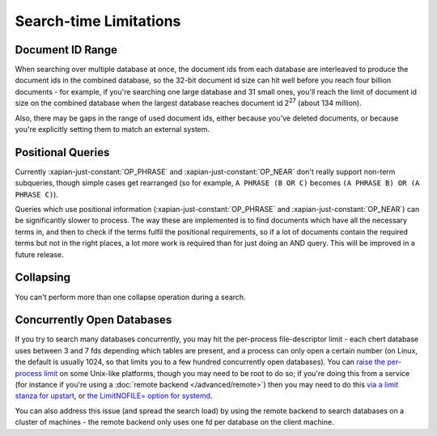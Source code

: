 .. _search-limitations:

=======================
Search-time Limitations
=======================

Document ID Range
-----------------

When searching over multiple database at once, the document ids from each
database are interleaved to produce the document ids in the combined
database, so the 32-bit document id size can hit well before you reach four
billion documents - for example, if you're searching one large database and
31 small ones, you'll reach the limit of document id size on the combined
database when the largest database reaches document id 2\ :sup:`27` (about
134 million).

Also, there may be gaps in the range of used document ids, either because
you've deleted documents, or because you're explicitly setting them to
match an external system.

Positional Queries
------------------

Currently :xapian-just-constant:`OP_PHRASE` and :xapian-just-constant:`OP_NEAR`
don't really support non-term subqueries, though simple cases get rearranged
(so for example, ``A PHRASE (B OR C)`` becomes ``(A PHRASE B) OR (A PHRASE
C)``).

Queries which use positional information (:xapian-just-constant:`OP_PHRASE` and
:xapian-just-constant:`OP_NEAR`) can be significantly slower to process.  The
way these are implemented is to find documents which have all the necessary
terms in, and then to check if the terms fulfil the positional requirements, so
if a lot of documents contain the required terms but not in the right places, a
lot more work is required than for just doing an AND query.  This will be
improved in a future release.

Collapsing
----------

You can't perform more than one collapse operation during a search.

Concurrently Open Databases
---------------------------

If you try to search many databases concurrently, you may hit the
per-process file-descriptor limit - each chert database uses between 3 and
7 fds depending which tables are present, and a process can only open a
certain number (on Linux, the default is usually 1024, so that limits you
to a few hundred concurrently open databases).  You can `raise the
per-process limit <https://wiki.debian.org/Limits>`_ on some Unix-like
platforms, though you may need to be root to do so; if you're doing this
from a service (for instance if you're using a :doc:`remote backend
</advanced/remote>`) then you may need to do this `via a limit stanza
for upstart <http://upstart.ubuntu.com/wiki/Stanzas#limit>`_, or `the
LimitNOFILE= option for systemd
<http://www.freedesktop.org/software/systemd/man/systemd.exec.html#LimitCPU=>`_.

You can also address this issue (and spread the search load) by using the
remote backend to search databases on a cluster of machines - the remote
backend only uses one fd per database on the client machine.
